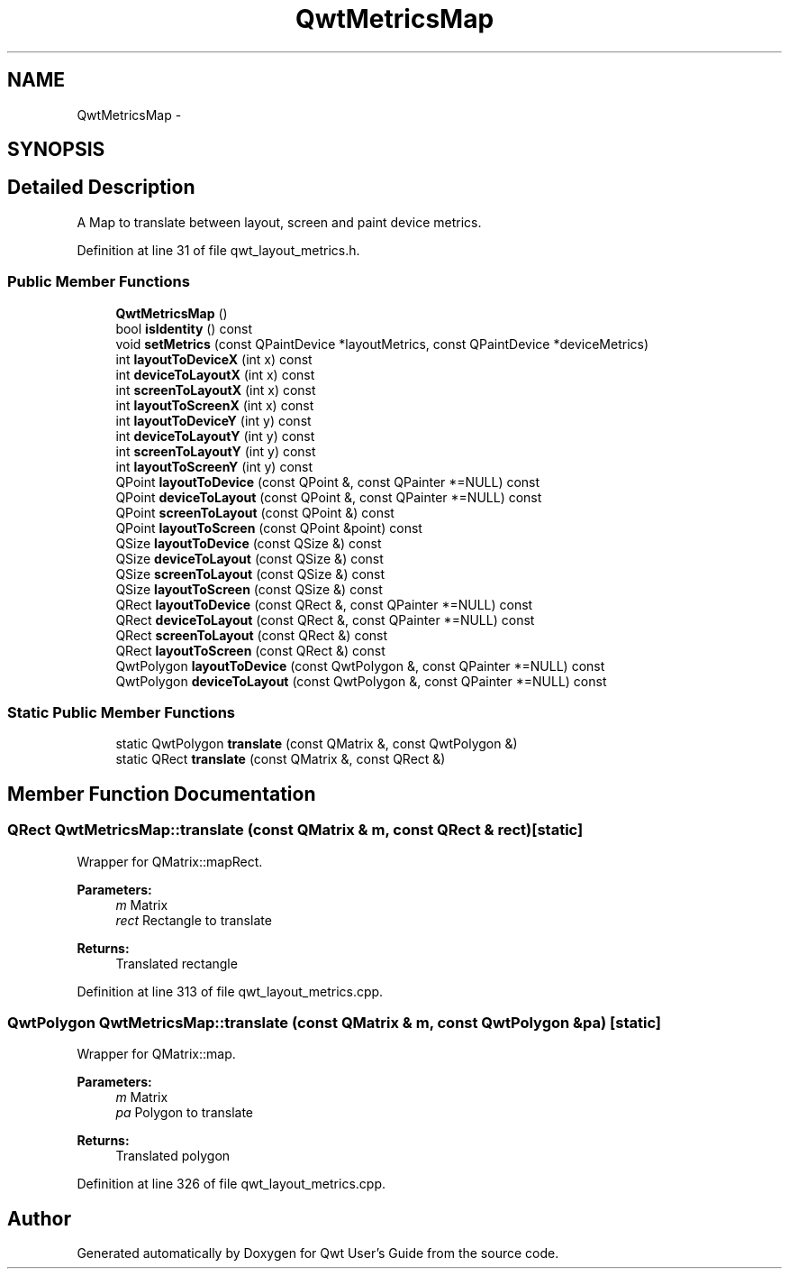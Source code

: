 .TH "QwtMetricsMap" 3 "26 Feb 2007" "Version 5.0.1" "Qwt User's Guide" \" -*- nroff -*-
.ad l
.nh
.SH NAME
QwtMetricsMap \- 
.SH SYNOPSIS
.br
.PP
.SH "Detailed Description"
.PP 
A Map to translate between layout, screen and paint device metrics. 
.PP
Definition at line 31 of file qwt_layout_metrics.h.
.SS "Public Member Functions"

.in +1c
.ti -1c
.RI "\fBQwtMetricsMap\fP ()"
.br
.ti -1c
.RI "bool \fBisIdentity\fP () const "
.br
.ti -1c
.RI "void \fBsetMetrics\fP (const QPaintDevice *layoutMetrics, const QPaintDevice *deviceMetrics)"
.br
.ti -1c
.RI "int \fBlayoutToDeviceX\fP (int x) const "
.br
.ti -1c
.RI "int \fBdeviceToLayoutX\fP (int x) const "
.br
.ti -1c
.RI "int \fBscreenToLayoutX\fP (int x) const "
.br
.ti -1c
.RI "int \fBlayoutToScreenX\fP (int x) const "
.br
.ti -1c
.RI "int \fBlayoutToDeviceY\fP (int y) const "
.br
.ti -1c
.RI "int \fBdeviceToLayoutY\fP (int y) const "
.br
.ti -1c
.RI "int \fBscreenToLayoutY\fP (int y) const "
.br
.ti -1c
.RI "int \fBlayoutToScreenY\fP (int y) const "
.br
.ti -1c
.RI "QPoint \fBlayoutToDevice\fP (const QPoint &, const QPainter *=NULL) const "
.br
.ti -1c
.RI "QPoint \fBdeviceToLayout\fP (const QPoint &, const QPainter *=NULL) const "
.br
.ti -1c
.RI "QPoint \fBscreenToLayout\fP (const QPoint &) const "
.br
.ti -1c
.RI "QPoint \fBlayoutToScreen\fP (const QPoint &point) const "
.br
.ti -1c
.RI "QSize \fBlayoutToDevice\fP (const QSize &) const "
.br
.ti -1c
.RI "QSize \fBdeviceToLayout\fP (const QSize &) const "
.br
.ti -1c
.RI "QSize \fBscreenToLayout\fP (const QSize &) const "
.br
.ti -1c
.RI "QSize \fBlayoutToScreen\fP (const QSize &) const "
.br
.ti -1c
.RI "QRect \fBlayoutToDevice\fP (const QRect &, const QPainter *=NULL) const "
.br
.ti -1c
.RI "QRect \fBdeviceToLayout\fP (const QRect &, const QPainter *=NULL) const "
.br
.ti -1c
.RI "QRect \fBscreenToLayout\fP (const QRect &) const "
.br
.ti -1c
.RI "QRect \fBlayoutToScreen\fP (const QRect &) const "
.br
.ti -1c
.RI "QwtPolygon \fBlayoutToDevice\fP (const QwtPolygon &, const QPainter *=NULL) const "
.br
.ti -1c
.RI "QwtPolygon \fBdeviceToLayout\fP (const QwtPolygon &, const QPainter *=NULL) const "
.br
.in -1c
.SS "Static Public Member Functions"

.in +1c
.ti -1c
.RI "static QwtPolygon \fBtranslate\fP (const QMatrix &, const QwtPolygon &)"
.br
.ti -1c
.RI "static QRect \fBtranslate\fP (const QMatrix &, const QRect &)"
.br
.in -1c
.SH "Member Function Documentation"
.PP 
.SS "QRect QwtMetricsMap::translate (const QMatrix & m, const QRect & rect)\fC [static]\fP"
.PP
Wrapper for QMatrix::mapRect.
.PP
\fBParameters:\fP
.RS 4
\fIm\fP Matrix 
.br
\fIrect\fP Rectangle to translate 
.RE
.PP
\fBReturns:\fP
.RS 4
Translated rectangle 
.RE
.PP

.PP
Definition at line 313 of file qwt_layout_metrics.cpp.
.SS "QwtPolygon QwtMetricsMap::translate (const QMatrix & m, const QwtPolygon & pa)\fC [static]\fP"
.PP
Wrapper for QMatrix::map.
.PP
\fBParameters:\fP
.RS 4
\fIm\fP Matrix 
.br
\fIpa\fP Polygon to translate 
.RE
.PP
\fBReturns:\fP
.RS 4
Translated polygon 
.RE
.PP

.PP
Definition at line 326 of file qwt_layout_metrics.cpp.

.SH "Author"
.PP 
Generated automatically by Doxygen for Qwt User's Guide from the source code.
